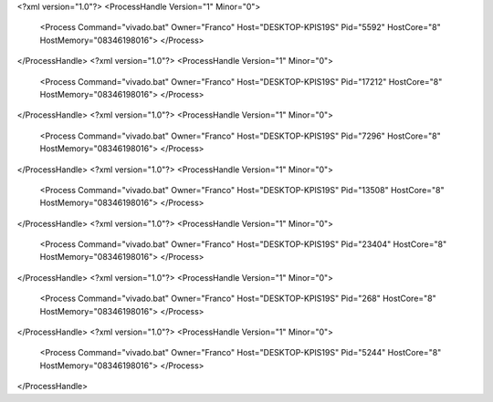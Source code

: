 <?xml version="1.0"?>
<ProcessHandle Version="1" Minor="0">
    <Process Command="vivado.bat" Owner="Franco" Host="DESKTOP-KPIS19S" Pid="5592" HostCore="8" HostMemory="08346198016">
    </Process>
</ProcessHandle>
<?xml version="1.0"?>
<ProcessHandle Version="1" Minor="0">
    <Process Command="vivado.bat" Owner="Franco" Host="DESKTOP-KPIS19S" Pid="17212" HostCore="8" HostMemory="08346198016">
    </Process>
</ProcessHandle>
<?xml version="1.0"?>
<ProcessHandle Version="1" Minor="0">
    <Process Command="vivado.bat" Owner="Franco" Host="DESKTOP-KPIS19S" Pid="7296" HostCore="8" HostMemory="08346198016">
    </Process>
</ProcessHandle>
<?xml version="1.0"?>
<ProcessHandle Version="1" Minor="0">
    <Process Command="vivado.bat" Owner="Franco" Host="DESKTOP-KPIS19S" Pid="13508" HostCore="8" HostMemory="08346198016">
    </Process>
</ProcessHandle>
<?xml version="1.0"?>
<ProcessHandle Version="1" Minor="0">
    <Process Command="vivado.bat" Owner="Franco" Host="DESKTOP-KPIS19S" Pid="23404" HostCore="8" HostMemory="08346198016">
    </Process>
</ProcessHandle>
<?xml version="1.0"?>
<ProcessHandle Version="1" Minor="0">
    <Process Command="vivado.bat" Owner="Franco" Host="DESKTOP-KPIS19S" Pid="268" HostCore="8" HostMemory="08346198016">
    </Process>
</ProcessHandle>
<?xml version="1.0"?>
<ProcessHandle Version="1" Minor="0">
    <Process Command="vivado.bat" Owner="Franco" Host="DESKTOP-KPIS19S" Pid="5244" HostCore="8" HostMemory="08346198016">
    </Process>
</ProcessHandle>
